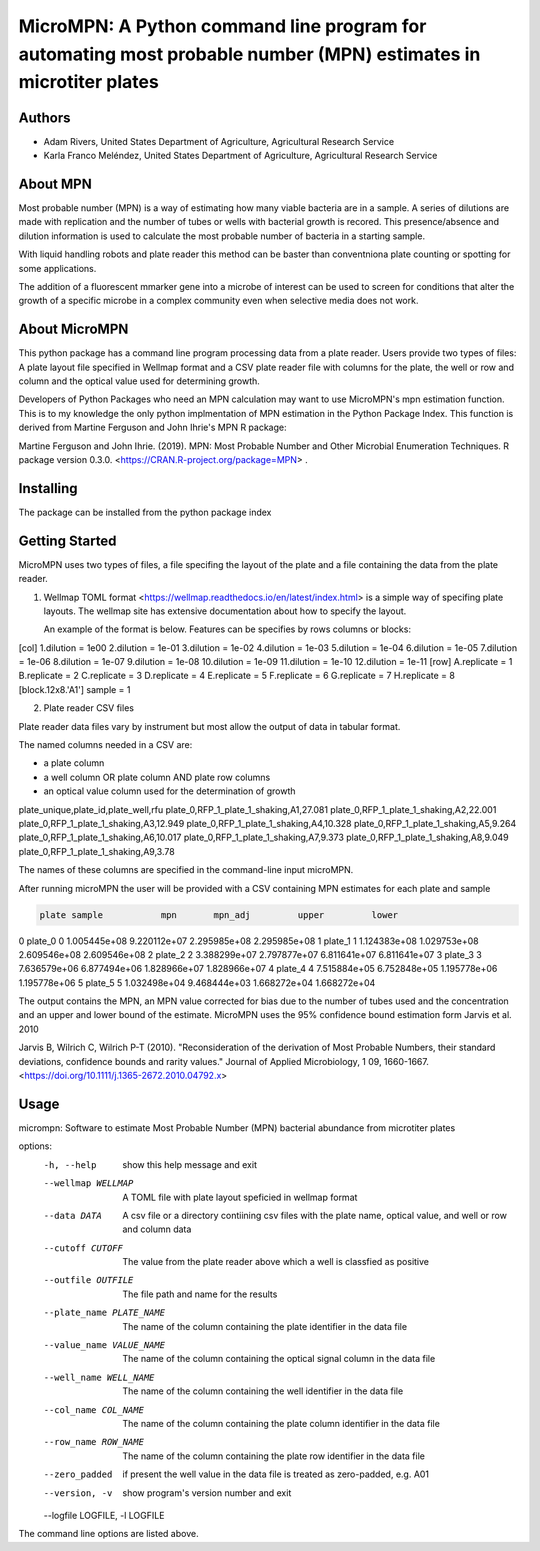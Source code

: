 ==================
MicroMPN: A Python command line program for automating most probable number (MPN) estimates in microtiter plates
==================

Authors
------------------
* Adam Rivers, United States Department of Agriculture, Agricultural Research Service
* Karla Franco Meléndez, United States Department of Agriculture, Agricultural Research Service


About MPN
------------------
Most probable number (MPN) is a  way of estimating how many viable bacteria are in a sample. 
A series of dilutions are made with replication and the  number of  tubes  or wells with bacterial growth is recored.
This presence/absence and dilution information is used to calculate the most probable number of bacteria in a starting sample.

With liquid handling robots and plate reader this method can be baster than conventniona plate counting or 
spotting for some applications. 

The addition of a fluorescent mmarker gene into a microbe of interest can be 
used to screen for conditions that alter the growth of a specific microbe in a complex community 
even when selective media does not work.

About MicroMPN
---------------


This python package has a command line program processing data from a plate reader. Users provide two types of files: 
A plate layout file specified in Wellmap format and a  CSV plate reader file with columns for the plate, 
the well or row and column and the optical value used for determining growth.


Developers of Python Packages 
who need an MPN calculation may want to use MicroMPN's mpn estimation function.
This is to my knowledge the only python implmentation of MPN estimation in the Python Package Index.
This function is derived from Martine Ferguson and John Ihrie's MPN R package:

Martine Ferguson and John Ihrie. (2019). MPN: Most Probable Number and 
Other Microbial Enumeration Techniques. R package version 0.3.0. <https://CRAN.R-project.org/package=MPN> .

Installing
---------------

The package can be installed from the python package index 

.. code-block:: bash
  pip install micrompn



Getting Started
---------------


MicroMPN uses two types of files, a file specifing the layout of the plate and a file 
containing the data from the plate reader.

1. Wellmap TOML format <https://wellmap.readthedocs.io/en/latest/index.html>  is a simple way of specifing plate layouts.
   The wellmap site has extensive documentation about how to specify the layout. 
   
   An example of the format is below. Features can be specifies by rows columns or blocks:

.. code-block::

[col]
1.dilution = 1e00
2.dilution = 1e-01
3.dilution = 1e-02
4.dilution = 1e-03
5.dilution = 1e-04
6.dilution = 1e-05
7.dilution = 1e-06
8.dilution = 1e-07
9.dilution = 1e-08
10.dilution = 1e-09
11.dilution = 1e-10
12.dilution = 1e-11
[row]
A.replicate = 1
B.replicate = 2
C.replicate = 3
D.replicate = 4
E.replicate = 5
F.replicate = 6
G.replicate = 7
H.replicate = 8
[block.12x8.'A1']
sample = 1




2. Plate reader CSV files

Plate reader data files vary by instrument but most allow the output of data in tabular format.

The named columns needed in a CSV are:

* a plate column
* a well column OR plate column AND plate row columns
* an optical value column used for the determination of growth

.. code-block::

plate_unique,plate_id,plate_well,rfu
plate_0,RFP_1_plate_1_shaking,A1,27.081
plate_0,RFP_1_plate_1_shaking,A2,22.001
plate_0,RFP_1_plate_1_shaking,A3,12.949
plate_0,RFP_1_plate_1_shaking,A4,10.328
plate_0,RFP_1_plate_1_shaking,A5,9.264
plate_0,RFP_1_plate_1_shaking,A6,10.017
plate_0,RFP_1_plate_1_shaking,A7,9.373
plate_0,RFP_1_plate_1_shaking,A8,9.049
plate_0,RFP_1_plate_1_shaking,A9,3.78


The names of these columns are specified in the command-line input microMPN.

After running microMPN the user will be provided with a CSV containing MPN estimates for each plate and sample

.. code-block::

       plate sample           mpn       mpn_adj         upper         lower
0    plate_0      0  1.005445e+08  9.220112e+07  2.295985e+08  2.295985e+08
1    plate_1      1  1.124383e+08  1.029753e+08  2.609546e+08  2.609546e+08
2    plate_2      2  3.388299e+07  2.797877e+07  6.811641e+07  6.811641e+07
3    plate_3      3  7.636579e+06  6.877494e+06  1.828966e+07  1.828966e+07
4    plate_4      4  7.515884e+05  6.752848e+05  1.195778e+06  1.195778e+06
5    plate_5      5  1.032498e+04  9.468444e+03  1.668272e+04  1.668272e+04


The output contains the MPN, an MPN value corrected for bias due to the number of 
tubes used and the concentration and an upper and lower bound of the estimate. 
MicroMPN uses the 95% confidence bound estimation form Jarvis et al. 2010

Jarvis B, Wilrich C, Wilrich P-T (2010). "Reconsideration of the derivation of Most Probable Numbers, 
their standard deviations, confidence bounds and rarity values." Journal of Applied Microbiology, 1
09, 1660-1667. <https://doi.org/10.1111/j.1365-2672.2010.04792.x>

Usage
-----
..  code-block:: 

micrompn: Software to estimate Most Probable Number (MPN) bacterial abundance from microtiter plates

options:
  -h, --help            show this help message and exit
  --wellmap WELLMAP     A TOML file with plate layout speficied in wellmap format
  --data DATA           A csv file or a directory contiining csv files with the plate name, optical value, and well or row and column data
  --cutoff CUTOFF       The value from the plate reader above which a well is classfied as positive
  --outfile OUTFILE     The file path and name for the results
  --plate_name PLATE_NAME
                        The name of the column containing the plate identifier in the data file
  --value_name VALUE_NAME
                        The name of the column containing the optical signal column in the data file
  --well_name WELL_NAME
                        The name of the column containing the well identifier in the data file
  --col_name COL_NAME   The name of the column containing the plate column identifier in the data file
  --row_name ROW_NAME   The name of the column containing the plate row identifier in the data file
  --zero_padded         if present the well value in the data file is treated as zero-padded, e.g. A01
  --version, -v         show program's version number and exit
  --logfile LOGFILE, -l LOGFILE


The command line options are listed above.
